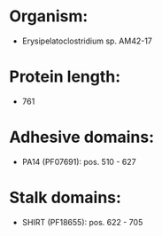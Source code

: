 * Organism:
- Erysipelatoclostridium sp. AM42-17
* Protein length:
- 761
* Adhesive domains:
- PA14 (PF07691): pos. 510 - 627
* Stalk domains:
- SHIRT (PF18655): pos. 622 - 705

